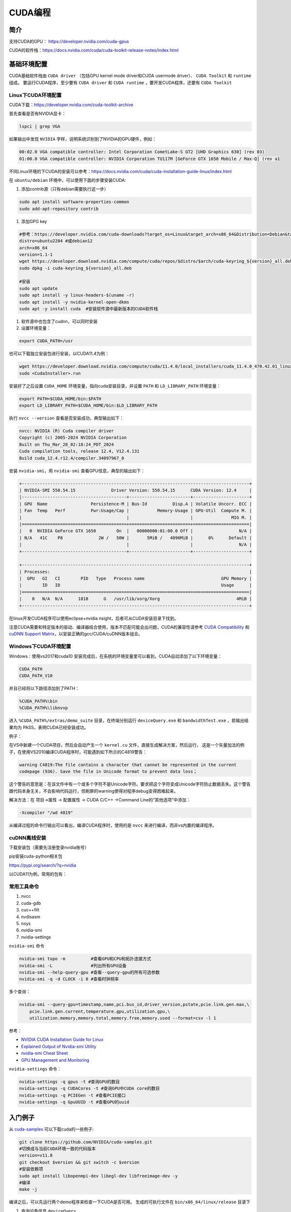 =============
CUDA编程
=============

简介
------------------------------------------------

支持CUDA的GPU： https://developer.nvidia.com/cuda-gpus

CUDA的软件栈：https://docs.nvidia.com/cuda/cuda-toolkit-release-notes/index.html

基础环境配置
------------------------------------------------

CUDA基础软件栈由 ``CUDA driver`` （包括GPU kernel mode driver和CUDA usermode driver）、 ``CUDA Toolkit`` 和 ``runtime`` 组成。
要运行CUDA程序，至少要有 ``CUDA driver`` 和 ``CUDA runtime`` ，要开发CUDA程序，还要有 ``CUDA Toolkit``

Linux下CUDA环境配置
````````````````````````````````````````````````

CUDA下载：https://developer.nvidia.com/cuda-toolkit-archive

首先查看是否有NVIDIA显卡：

.. code-block:: bash

    lspci | grep VGA

如果输出中发现 ``NVIDIA`` 字样，说明系统识别到了NVIDIA的GPU硬件，例如：

.. code-block:: bash

    00:02.0 VGA compatible controller: Intel Corporation CometLake-S GT2 [UHD Graphics 630] (rev 03)
    01:00.0 VGA compatible controller: NVIDIA Corporation TU117M [GeForce GTX 1650 Mobile / Max-Q] (rev a1

不同Linux环境的下CUDA的安装可以参考：https://docs.nvidia.com/cuda/cuda-installation-guide-linux/index.html

在 ``ubuntu/debian`` 环境中，可以使用下面的步骤安装CUDA:

#. 添加contrib源（只有debian需要执行这一步）

.. code-block:: bash

    sudo apt install software-properties-common
    sudo add-apt-repository contrib

#. 添加GPG key

.. code-block:: bash

    #参考：https://developer.nvidia.com/cuda-downloads?target_os=Linux&target_arch=x86_64&Distribution=Debian&target_version=12&target_type=deb_network
    distro=ubuntu2204 #或debian12
    arch=x86_64
    version=1.1-1
    wget https://developer.download.nvidia.com/compute/cuda/repos/$distro/$arch/cuda-keyring_${version}_all.deb
    sudo dpkg -i cuda-keyring_${version}_all.deb

    #安装
    sudo apt update
    sudo apt install -y linux-headers-$(uname -r)
    sudo apt install -y nvidia-kernel-open-dkms
    sudo apt -y install cuda  #安装软件源中最新版本的CUDA软件栈

#. 软件源中也包含了cudnn，可以同时安装

#. 设置环境变量：

.. code-block:: bash

    export CUDA_PATH=/usr

也可以下载独立安装包进行安装，以CUDA11.4为例：

.. code-block:: bash

    wget https://developer.download.nvidia.com/compute/cuda/11.4.0/local_installers/cuda_11.4.0_470.42.01_linux.run
    sudo <CudaInstaller>.run 

安装好了之后设置 ``CUDA_HOME`` 环境变量，指向cuda安装目录，并设置 ``PATH`` 和 ``LD_LIBRARY_PATH`` 环境变量：

.. code-block:: bash

    export PATH=$CUDA_HOME/bin:$PATH
    export LD_LIBRARY_PATH=$CUDA_HOME/bin:$LD_LIBRARY_PATH

执行 ``nvcc --version`` 查看是否安装成功，典型输出如下：

.. code-block:: bash

    nvcc: NVIDIA (R) Cuda compiler driver
    Copyright (c) 2005-2024 NVIDIA Corporation
    Built on Thu_Mar_28_02:18:24_PDT_2024
    Cuda compilation tools, release 12.4, V12.4.131
    Build cuda_12.4.r12.4/compiler.34097967_0

安装 ``nvidia-smi``，用 ``nvidia-smi`` 查看GPU信息，典型的输出如下：

.. code-block:: bash

    +-----------------------------------------------------------------------------------------+
    | NVIDIA-SMI 550.54.15              Driver Version: 550.54.15      CUDA Version: 12.4     |
    |-----------------------------------------+------------------------+----------------------+
    | GPU  Name                 Persistence-M | Bus-Id          Disp.A | Volatile Uncorr. ECC |
    | Fan  Temp   Perf          Pwr:Usage/Cap |           Memory-Usage | GPU-Util  Compute M. |
    |                                         |                        |               MIG M. |
    |=========================================+========================+======================|
    |   0  NVIDIA GeForce GTX 1650        On  |   00000000:01:00.0 Off |                  N/A |
    | N/A   41C    P8              2W /   50W |       5MiB /   4096MiB |      0%      Default |
    |                                         |                        |                  N/A |
    +-----------------------------------------+------------------------+----------------------+
                                                                                             
    +-----------------------------------------------------------------------------------------+
    | Processes:                                                                              |
    |  GPU   GI   CI        PID   Type   Process name                              GPU Memory |
    |        ID   ID                                                               Usage      |
    |=========================================================================================|
    |    0   N/A  N/A      1818      G   /usr/lib/xorg/Xorg                              4MiB |
    +-----------------------------------------------------------------------------------------+

在linux开发CUDA程序可以使用eclipse+nvidia nsight，后者可从CUDA安装目录下找到。

注意CUDA需要和特定版本的驱动、编译器结合使用，版本不匹配可能会出问题，CUDA的兼容性请参考 `CUDA Compatibility <https://docs.nvidia.com/deploy/cuda-compatibility/index.html>`_ 和 `cuDNN Support Matrix <https://docs.nvidia.com/deeplearning/cudnn/archives/index.html>`_，以安装正确的gcc/CUDA/cuDNN版本组合。

Windows下CUDA环境配置
````````````````````````````````````````````````

Windows：使用vs2017和cuda10
安装完成后，在系统的环境变量里可以看到，CUDA自动添加了以下环境变量：

.. code-block:: powershell

    CUDA_PATH
    CUDA_PATH_V10

并且已经将以下路径添加到了PATH：

.. code-block:: powershell

    %CUDA_PATH%\bin
    %CUDA_PATH%\libnvvp

进入 ``%CUDA_PATH%/extras/demo_suite`` 目录，在终端分别运行 ``deviceQuery.exe`` 和 ``bandwidthTest.exe`` ，若输出结果均为 PASS，表明CUDA已经安装成功。

例子：

在VS中新建一个CUDA项目，然后会自动产生一个 ``kernel.cu`` 文件，直接生成解决方案，然后运行，
这是一个矢量加法的例子，在使用VS2010编译CUDA程序时，可能遇到如下所示的C4819警告：

.. code-block:: bash

    warning C4819:The file contains a character that cannot be represented in the current
    codepage (936). Save the file in Unicode format to prevent data loss；

这个警告的意思是：在该文件中有一个或多个字符不是Unicode字符。要求把这个字符变成Unicode字符防止数据丢失。这个警告跟代码本身无关，不会影响代码运行，但刷屏的warning使得对程序debug变得困难起来。

解决方法：在 项目->属性 -> 配置属性 -> CUDA C/C++ ->Command Line的“其他选项”中添加：

.. code-block:: bash

    -Xcompiler "/wd 4819"

从编译过程的命令行输出可以看出，编译CUDA程序时，使用的是 ``nvcc`` 来进行编译，而非vs内置的编译程序。

cuDNN离线安装
````````````````````````````````````````````````

下载安装包（需要先注册登录nvidia账号）

.. code-block:: bash
    :linenos:

    tar -xvf cudnn-linux-x86_64-*.tar.xz
    sudo cp cudnn-*-archive/include/cudnn*.h /usr/local/cuda/include 
    sudo cp -P cudnn-*-archive/lib/libcudnn* /usr/local/cuda/lib64 
    sudo chmod a+r /usr/local/cuda/include/cudnn*.h /usr/local/cuda/lib64/libcudnn*

pip安装cuda-python相关包

https://pypi.org/search/?q=nvidia

以CUDA11为例，常用的包有：

.. code-block:: bash
    :linenos:

    nvidia-cublas-cu11
    nvidia-cuda-nvrtc-cu11
    nvidia-cuda-runtime-cu11
    nvidia-cudnn-cu11

常用工具命令
````````````````````````````````````````````````

#. nvcc
#. cuda-gdb
#. cuc++filt
#. nvdisasm
#. nsys
#. nvidia-smi
#. nvidia-settings

``nvidia-smi`` 命令

.. code-block:: bash

    nvidia-smi topo -m          #查看GPU和CPU和拓扑连接方式
    nvidia-smi -L               #列出所有GPU设备
    nvidia-smi --help-query-gpu #查看--query-gpu的所有可选参数
    nvidia-smi -q -d CLOCK -i 0 #查看时钟频率

多个查询：

.. code-block:: bash

    nvidia-smi --query-gpu=timestamp,name,pci.bus_id,driver_version,pstate,pcie.link.gen.max,\
        pcie.link.gen.current,temperature.gpu,utilization.gpu,\
        utilization.memory,memory.total,memory.free,memory.used --format=csv -l 1

参考：

+ `NVIDIA CUDA Installation Guide for Linux <https://docs.nvidia.com/cuda/cuda-installation-guide-linux/>`_
+ `Explained Output of Nvidia-smi Utility <https://medium.com/analytics-vidhya/explained-output-of-nvidia-smi-utility-fc4fbee3b124>`_
+ `nvidia-smi Cheat Sheet <https://www.seimaxim.com/kb/gpu/nvidia-smi-cheat-sheet>`_
+ `GPU Management and Monitoring <https://xcat-docs.readthedocs.io/en/2.16.2/advanced/gpu/nvidia/management.html>`_

``nvidia-settings`` 命令：

.. code-block:: bash

    nvidia-settings -q gpus -t #查询GPU的数目
    nvidia-settings -q CUDACores -t #查询GPU中CUDA core的数目
    nvidia-settings -q PCIEGen -t #查看PCIE接口
    nvidia-settings -q GpuUUID -t #查看GPU的uuid

入门例子
------------------------------------------------

从 `cuda-samples <https://github.com/NVIDIA/cuda-samples>`_ 可以下载cuda的一些例子:

.. code-block:: bash

    git clone https://github.com/NVIDIA/cuda-samples.git
    #切换成与当前CUDA环境一致的代码版本
    version=v11.8
    git checkout $version && git switch -c $version
    #安装依赖项
    sudo apt install libopenmpi-dev libegl-dev libfreeimage-dev -y
    #编译
    make -j

编译之后，可以先运行两个demo程序来检查一下CUDA是否可用。
生成的可执行文件在 ``bin/x86_64/linux/release`` 目录下

#. 查询设备信息 ``deviceQuery``

进入 ``bin/x86_64/linux/release`` 目录，执行 ``deviceQuery`` 程序，运行之后，典型输出如下：
  
.. code-block:: bash

    ./deviceQuery Starting...

    CUDA Device Query (Runtime API) version (CUDART static linking)

    Detected 1 CUDA Capable device(s)

    Device 0: "NVIDIA GeForce GTX 1650"
    CUDA Driver Version / Runtime Version          12.1 / 11.8
    CUDA Capability Major/Minor version number:    7.5
    Total amount of global memory:                 3904 MBytes (4093509632 bytes)
    (014) Multiprocessors, (064) CUDA Cores/MP:    896 CUDA Cores
    GPU Max Clock rate:                            1515 MHz (1.51 GHz)
    Memory Clock rate:                             6001 Mhz
    Memory Bus Width:                              128-bit
    L2 Cache Size:                                 1048576 bytes

    ......

    deviceQuery, CUDA Driver = CUDART, CUDA Driver Version = 12.1, CUDA Runtime Version = 11.8, NumDevs = 1
    Result = PASS

可以看出该GPU有896个 ``CUDA core`` ，最后的 ``Result=PASS`` 表明运行没有问题。

#. 带宽测试 ``bandwidthTest``

进入 ``bin/x86_64/linux/release`` 目录，执行 ``bandwidthTest`` 程序，输出如下：

.. code-block:: bash

    [CUDA Bandwidth Test] - Starting...
    Running on...

    Device 0: NVIDIA GeForce GTX 1650
    Quick Mode

    Host to Device Bandwidth, 1 Device(s)
    PINNED Memory Transfers
        Transfer Size (Bytes)	Bandwidth(GB/s)
        32000000			6.2

    Device to Host Bandwidth, 1 Device(s)
    PINNED Memory Transfers
        Transfer Size (Bytes)	Bandwidth(GB/s)
        32000000			6.5

    Device to Device Bandwidth, 1 Device(s)
    PINNED Memory Transfers
        Transfer Size (Bytes)	Bandwidth(GB/s)
        32000000			169.8

    Result = PASS

可以看到H2D、D2H和D2D的带宽数据。

GPU硬件和执行模型
------------------------------------------------


GPU的内存层次:

+ Register
+ L1/Shared memory (SMEM)
+ Read-only memory
+ L2 cache
+ Global memory

参考

+ `warp深度解析 <https://blog.51cto.com/u_15127500/3641722>`_
+ `Warp Scheduling and Divergence <https://cse.iitkgp.ac.in/~soumya/hp3/slides/warp-divr.pdf>`_
+ `CUDA Refresher <https://developer.nvidia.com/blog/tag/cuda-refresher>`_

CUDA API
------------------------------------------------

CUDA API可以分为 ``driver API`` 和 ``runtime API`` ，对应的函数分别以 ``cu`` 和 ``cuda`` 开头， ``driver API`` 是更加偏底层的接口。一般使用 ``runtime API`` 即可。下面介绍的均为 ``runtime API`` 。

一些概念
````````````````````````````````````````````````

+ ``grid`` 一个kernel所启动的所有线程称为一个网格
+ ``block`` grid由三维结构的block组成
+ ``thread`` 一个block由多个线程组成

grid、block和thread都是软件逻辑层面的概念。CUDA的设备在实际执行过程中，会以block为单位。把一个个block分配给SM进行运算；而block中的thread又会以warp（线程束）为单位，对thread进行分组计算。目前CUDA的warp大小都是32，也就是说32个thread会被组成一个warp来一起执行。同一个warp中的thread执行的指令是相同的，只是处理的数据不同。

基本上warp 分组的动作是由SM自动进行的，会以连续的方式来做分组。比如说如果有一个block 里有128 个thread 的话，就会被分成四组warp，实际上，warp 也是CUDA 中每一个SM 执行的最小单位；
kernel在调用时必须通过 ``<<<grid, block>>>`` 来指定kernel所使用的线程数及结构。
可以使用nvprof分析CUDA程序中的函数的执行开销

+ `CUDA 深入理解threadIdx <https://www.cnblogs.com/zzzsj/p/14866103.html>`_

CUDA程序和编译
````````````````````````````````````````````````

编译CUDA程序的cmake文件
````````````````````````````````````````````````
假设CUDA程序只包含了头文件和.cu文件，那么可以使用下面的CMakeLists.txt进行构建：

.. code-block:: cmake

    cmake_minimum_required(VERSION 3.20)

    project(cuda_test)
    enable_language(CXX CUDA)

    # https://cmake.org/cmake/help/latest/module/FindCUDAToolkit.html
    find_package(CUDAToolkit REQUIRED)

    file(GLOB SRC *.cu *.h)

    add_executable(a.out ${SRC})
    target_link_libraries(a.out CUDA::cublas) #如果需要使用cublas库的话加上这一行

CUDA函数修饰符
````````````````````````````````````````````````

编译时一定要根据硬件的 ``compute capability`` 设置匹配的编译选项，否则可能计算结果错误。

由于GPU是异构模型，需要区分host和device上的代码，在CUDA中对C语言进行的扩展，通过函数类型修饰符开区别host和device上的函数，主要的三个函数类型修饰符如下：

+ ``__global__`` 从host调用，在device上执行，（一些特定的GPU也可以从device上调用），返回类型必须是 ``void`` ，不支持可变参数参数，不能是类的成员函数。用 ``__global__`` 定义的kernel函数是异步的，这意味着host不会等待kernel执行完就执行下一步。
+ ``__device__`` 从device调用，在device上执行，且只能，不可以和 ``__global__`` 同时用。
+ ``__host__`` 从host上调用，在host上执行，一般省略不写，不可以和 ``__global__`` 同时用，但可和 ``__device__`` 同时用，此时函数会在device和host都编译。

变量定义：

+ ``__shared__`` ：用来定义共享内存变量
+ ``__constant__`` ：用来定义常量内存
+ thread_local变量，定义在kernel函数内，被线程私有。
  
kernel函数内可以使用一些c++11语法，如 ``auto``
内置 ``dim3`` 结构体和 ``uint3`` 结构体：

.. code-block:: c++
    :linenos:

    struct __device_builtin__ uint3
    {
        unsigned int x, y, z;
    };
    struct __device_builtin__ dim3
    {
        unsigned int x, y, z;
    #if defined(__cplusplus)
    #if __cplusplus >= 201103L
        __host__ __device__ constexpr dim3(unsigned int vx = 1, unsigned int vy = 1, unsigned int vz = 1) : x(vx), y(vy), z(vz) {}
        __host__ __device__ constexpr dim3(uint3 v) : x(v.x), y(v.y), z(v.z) {}
        __host__ __device__ constexpr operator uint3(void) const { return uint3{x, y, z}; }
    #else
        __host__ __device__ dim3(unsigned int vx = 1, unsigned int vy = 1, unsigned int vz = 1) : x(vx), y(vy), z(vz) {}
        __host__ __device__ dim3(uint3 v) : x(v.x), y(v.y), z(v.z) {}
        __host__ __device__ operator uint3(void) const { uint3 t; t.x = x; t.y = y; t.z = z; return t; }
    #endif
    #endif /* __cplusplus */
    };

一些内置变量
````````````````````````````````````````````````

+ ``gridDim``
+ ``blockDim``
+ ``blockIdx`` 线程块的索引
+ ``threadIdx`` 线程块内线程的索引
+ ``warpSize``

这些内置变量常用于在kernel函数中获取线程和blockID。


常用头文件：

.. code-block:: c++

    #include <cuda_runtime.h>
    #include <device_launch_parameters.h>


设备管理
````````````````````````````````````````````````

.. code-block:: c++

    __host__            cudaError_t cudaGetDeviceProperties(cudaDeviceProp *prop, int device)
    __host__ __device__ cudaError_t cudaGetDeviceCount (int* count)
    __host__ __device__ cudaError_t cudaGetDevice(int* device)
    __host__            cudaError_t cudaSetDevice(int device)
    __host__ __device__ cudaError_t cudaDeviceSynchronize(void)
    __host__            cudaError_t cudaDeviceReset(void)

内存管理
````````````````````````````````````````````````

.. code-block:: c++

    __host__            cudaError_t cudaMemGetInfo(size_t* free, size_t* total)
    //memset
    __host__            cudaError_t cudaMemset(void* devPtr, int  value, size_t count)
    __host__ __device__ cudaError_t cudaMemsetAsync(void* devPtr, int  value, size_t count, cudaStream_t stream = 0)
    //malloc
    __host__ __device__ cudaError_t cudaMalloc(void** devPtr, size_t size) 
    __host__            cudaError_t cudaMallocManaged(void** devPtr, size_t size, unsigned int  flags = cudaMemAttachGlobal) 
    __host__            cudaError_t cudaMallocPitch(void** devPtr, size_t* pitch, size_t width, size_t height) 
    __host__            cudaError_t cudaHostAlloc(void** pHost, size_t size, unsigned int  flags)
    //memcpy 
    __host__            cudaError_t cudaMemcpy(void* dst, const void* src, size_t count, cudaMemcpyKind kind) 
    __host__ __device__ cudaError_t cudaMemcpyAsync(void* dst, const void* src, size_t count, cudaMemcpyKind kind, cudaStream_t stream = 0) 
    __host__            cudaError_t cudaMemPrefetchAsync(const void* devPtr, size_t count, int  dstDevice, cudaStream_t stream = 0) 
    __host__            cudaError_t cudaMemcpyToSymbol(const void* symbol, const void* src, size_t count, size_t offset = 0, cudaMemcpyKind kind = cudaMemcpyHostToDevice) 
    //free
    __host__ __device__ cudaError_t cudaFree(void* devPtr) 
    __host__            cudaError_t cudaFreeHost(void* ptr) 


共享内存 ``__shared__``

常量内存 ``__constant__``

事件管理
````````````````````````````````````````````````

.. code-block:: c++
    
    __host__            cudaError_t cudaEventCreate(cudaEvent_t* event)
    __host__ __device__ cudaError_t cudaEventCreateWithFlags(cudaEvent_t* event, unsigned int  flags)
    __host__ __device__ cudaError_t cudaEventDestroy(cudaEvent_t event)
    __host__            cudaError_t cudaEventElapsedTime(float* ms, cudaEvent_t start, cudaEvent_t end)
    __host__            cudaError_t cudaEventQuery(cudaEvent_t event)
    __host__ __device__ cudaError_t cudaEventRecord(cudaEvent_t event, cudaStream_t stream = 0)
    __host__            cudaError_t cudaEventRecordWithFlags(cudaEvent_t event, cudaStream_t stream = 0, unsigned int  flags = 0)
    __host__            cudaError_t cudaEventSynchronize(cudaEvent_t event) 

流管理
````````````````````````````````````````````````

.. code-block:: c++

    __host__            cudaError_t cudaStreamCreate(cudaStream_t* pStream) 
    __host__ __device__ cudaError_t cudaStreamDestroy(cudaStream_t stream) 
    __host__ __device__ cudaError_t cudaStreamCreateWithFlags(cudaStream_t* pStream, unsigned int  flags) 
    __host__            cudaError_t cudaStreamGetId(cudaStream_t hStream, unsigned long long* streamId) 
    __host__            cudaError_t cudaStreamQuery(cudaStream_t stream) 
    __host__            cudaError_t cudaStreamSynchronize(cudaStream_t stream) 
    __host__ __device__ cudaError_t cudaStreamWaitEvent(cudaStream_t stream, cudaEvent_t event, unsigned int  flags = 0) 

错误处理
````````````````````````````````````````````````
.. code-block:: c++

    cudaError_t 枚举
    cudaGetLastError()
    cudaGetErrorString()

NVCC
------------------------------------------------

列出支持的代码生成选项

.. code-block:: bash

    nvcc -arch-ls -code-ls

典型输出如下：

.. code-block:: bash

    arch=compute_50,code=sm_50
    arch=compute_52,code=sm_52
    arch=compute_53,code=sm_53
    arch=compute_60,code=sm_60
    arch=compute_61,code=sm_61
    arch=compute_62,code=sm_62
    arch=compute_70,code=sm_70
    arch=compute_72,code=sm_72
    arch=compute_75,code=sm_75
    arch=compute_80,code=sm_80
    arch=compute_86,code=sm_86
    arch=compute_87,code=sm_87
    arch=compute_89,code=sm_89
    arch=compute_90,code=sm_90

更多例子
------------------------------------------------

数组相加
````````````````````````````````````````````````

矩阵乘法
````````````````````````````````````````````````

+ https://bluewaters.ncsa.illinois.edu/liferay-content/image-gallery/content/BLA-final
+ https://www.quantstart.com/articles/Matrix-Matrix-Multiplication-on-the-GPU-with-Nvidia-CUDA/
+ 矩阵乘法的 CUDA 实现、优化及性能分析
 
event
````````````````````````````````````````````````

https://www.bbsmax.com/A/mo5k6k1LJw/
CUDA  events可以用来控制同步，包括cpu/gpu的同步、gpu上不同engine的同步和gpu之间的同步。
此外，Event可以用来检查gpu的操作时长。它能够向CUDA  stream进行记录（record），cpu会等待event记录的这个地方完成才能执行下一步。所以Event可以统计GPU上面某一个任务或者代码段的精确运行时间。

.. code-block:: cuda
    :linenos:

    cudaEvent_t start_k1, stop_k1,
    //创建event
    cudaEventCreate(&start_k1);
    cudaEventCreate(&start_k2);

    cudaEventRecord(start_k1);
    ... //some device code
    cudaEventRecord(stop_k1);
    //计算时间之前进行event sync
    cudaEventSynchronize(start_k1);
    cudaEventSynchronize(stop_k1);
    cudaEventElapsedTime(&milliseconds_k1, start_k1, stop_k1);
    //销毁event
    cudaEventDestroy(start_k1)
    cudaEventDestroy(stop_k1)

stream
````````````````````````````````````````````````

#. https://developer.nvidia.com/blog/gpu-pro-tip-cuda-7-streams-simplify-concurrency/
#. https://lulaoshi.info/gpu/python-cuda/streams.html

CUDA streams用来管理执行单元的并发操作，在一个流中，操作是串行的按序执行的，但是在不同的流中操作就可以同时执行。前面的block和thread用于kernel内的并行，

由于异构计算的硬件特性，CUDA中以下操作是相互独立的：
+ 主机端上的计算
+ 设备端的计算（核函数）
+ 数据从主机和设备间相互拷贝
+ 数据从设备内拷贝或转移
+ 数据从多个GPU设备间拷贝或转移
  
针对这种互相独立的硬件架构，CUDA使用多流作为一种高并发的方案：把一个大任务中的上述几部分拆分开，放到多个流中，每次只对一部分数据进行拷贝、计算和回写，并把这个流程做成流水线。因为数据拷贝不占用计算资源，计算不占用数据拷贝的总线（Bus）资源，因此计算和数据拷贝完全可以并发执行。将数据拷贝和函数计算重叠起来，形成流水线，能获得非常大的性能提升。
通过使用stream，则可以实现：

+ 多个kernel的并发
+ kernel计算和数据拷贝的重叠
+ CPU和GPU的并发
+ 多GPU的并发

例子，memcpy和kernel执行分别在四个stream中并发执行：

.. code-block:: bash
    :linenos:

    cudaStream_t stream1, stream2, stream3, stream4 ;
    cudaStreamCreate(&stream1) ;
    cudaStreamCreate(&stream2) ;

    ...
    cudaMalloc(&dev1, size) ;
    cudaMallocHost(&host1, size) ;
    …
    cudaMemcpyAsync(dev1, host1, size, H2D, stream1) ;
    kernel2 <<< grid, block, 0, stream2 >>>(…, dev2, …) ;
    kernel3 <<< grid, block, 0, stream3 >>>(…, dev3, …) ;
    cudaMemcpyAsync(host4, dev4, size, D2H, stream4) ;

在cuda7之前，没有显式指定流，会隐式指定一个空流（默认流），它要同步设备上的所有操作。一个设备会产生一个空流。其它流的工作完成之后空流的工作才能开始，空流工作完成后其它流才能开始。cuda7版本增加了新的特性，可以选择每一个主机线程使用独立的空流，即一个线程一个空流，避免了原来空流的按序执行。

启动每个线程一个空流的方法:

#. 方法1

    .. code-block:: bash

        nvcc --default-stream per-thread

#. 方法2，在include CUDA头文件前加入以下内容

    .. code-block:: c++

        #define CUDA_API_PER_THREAD_DEFAULT_STREAM

CUDA instrinsics
````````````````````````````````````````````````

可以方便地实现一些常用操作，如fp16和bf16类型的数学函数，SIMD函数调用等等

+ https://ion-thruster.medium.com/an-introduction-to-writing-fp16-code-for-nvidias-gpus-da8ac000c17f
+ https://docs.nvidia.com/cuda/cuda-math-api/index.html

Tensor core编程
````````````````````````````````````````````````
空

其他常用库
------------------------------------------------

cuDNN
````````````````````````````````````````````````

基本概念

+ ``cuDNN handle`` create/destroy
+ ``tensor descriptor`` 3D、4D、5D、XYWZ等等

3D tensor的layout为BMN，B为batch size,b=1时即GEMM操作。
4D tensor的常用layout有NCHW、NHWC、CHWN。
5D tensor的常用layout有NCDHW、 NDHWC、CDHWN。

卷积：cudnn支持NCHW、NHWC、NC/32HW32。
matmul：使用3维tensor，即BMN，layout有：(1)Packed Row-major: dim [B,M,N] with stride [MN, N, 1], （2）Packed Column-major: dim [B,M,N] with stride [MN, 1, M]

+ ``tensor core`` 算子：卷积、RNN、Multi-Head Attention

tensor core的一些注意点：

+ Make sure that the convolution operation is eligible for Tensor Cores by  avoiding any combinations of large padding and large filters.                               
+ Transform the inputs and filters to NHWC, pre-pad channel and batch size to be a multiple of 8.                               
+ Make sure that all user-provided tensors, workspace, and reserve space are  aligned to 128-bit boundaries. Note that 1024-bit alignment may deliver better performance.  

精度：

For FP16 data, Tensor Cores operate on FP16 input, output in FP16, and may accumulate in FP16 or FP32. 如果最后需要的是fp16的输出，会将fp32进行转换，保证更高精度。

                
Graph API

分为front end和backend：

#. `cuDNN frontend <https://github.com/NVIDIA/cudnn-frontend>`_
#. `cuDNN backend <https://docs.nvidia.com/deeplearning/cudnn/api/index.html#cudnn-backend-api>`_
#. `New features and application from cuDNN V8 <https://medium.com/@billchenxi/cudnn-v8-2020-4-8-gtc-5a86365d33c3>`_

重要概念：

+ ``operation`` 和 ``operation graph``
+ ``engine`` 和 ``engine config``
+ ``Heuristics`` 启发式搜索，A heuristic is a way to get a list of engine configurations that are intended to be sorted from the most performant to least performant for the given operation graph


cuDNN文档

+ https://docs.nvidia.com/deeplearning/cudnn/developer-guide/index.html
+ https://medium.com/@rohitdwivedula/minimal-cudnn-c-hello-world-example
+ https://github.com/tbennun/cudnn-training
+ https://pypi.org/project/cudnn-python-wrappers/
+ https://developer.nvidia.com/blog/cuda-graphs/
+ https://nvidia.github.io/cudnn-frontend/

cuBLAS
````````````````````````````````````````````````

cuSparse
````````````````````````````````````````````````

Thrust
````````````````````````````````````````````````

Thrust是一个基于CUDA的类似c++STL的库，封装了各种常用的容器和算法

+ https://github.com/NVIDIA/thrust
+ https://thrust.github.io/


+ https://www.shuzhiduo.com/A/kmzLNoBY5G/
+ https://blog.csdn.net/Megvii_tech/article/details/122053556

多GPU编程
------------------------------------------------
空


CUDA编程参考文档
------------------------------------------------

+ `CUDA FAQ <https://developer.nvidia.com/cuda-faq>`_
+ `CUDA Toolkit Documentation <https://docs.nvidia.com/cuda/>`_
+ `CUDA python <https://nvidia.github.io/cuda-python/index.html>`_
+ `NVIDIA Deep Learning Performance <https://docs.nvidia.com/deeplearning/performance/>`_
+ `CUDA Education & Training <https://developer.nvidia.com/cuda-education-training>`_
+ `NVIDIA CUDA-X Libraries <https://developer.nvidia.com/gpu-accelerated-libraries>`_
+ `Compiling CUDA with clang <https://llvm.org/docs/CompileCudaWithLLVM.html>`_
+ `NVIDIA Ampere Architecture In-Depth <https://developer.nvidia.com/zh-cn/blog/nvidia-ampere-architecture-in-depth/>`_
+ `GPU 兼容性的那些事 <http://wsfdl.com/kubernetes/2019/05/08/versions_in_gpu.html>`_
+ `CUDATutorial <https://cuda-tutorial.github.io/index.html>`_
+ `Matching CUDA arch and CUDA gencode for various NVIDIA architectures <https://arnon.dk/matching-sm-architectures-arch-and-gencode-for-various-nvidia-cards/>`_
+ https://carpentries-incubator.github.io/lesson-gpu-programming/
+ `CUDA — Memory Model <https://medium.com/analytics-vidhya/cuda-memory-model-823f02cef0bf>`_
+ `GPU Programming <http://courses.cms.caltech.edu/cs179/>`_
+ `An Efficient Matrix Transpose in CUDA C/C++ <https://developer.nvidia.com/blog/efficient-matrix-transpose-cuda-cc>`_

硬件规格说明
````````````````````````````````````````````````
#. `H100 <https://resources.nvidia.com/en-us-tensor-core/nvidia-tensor-core-gpu-datasheet>`_
#. `A100 <https://www.nvidia.com/content/dam/en-zz/Solutions/Data-Center/a100/pdf/nvidia-a100-datasheet-us-nvidia-1758950-r4-web.pdf>`_
#. `RTX A4000 <https://www.nvidia.com/content/dam/en-zz/Solutions/gtcs21/rtx-a4000/nvidia-rtx-a4000-datasheet.pdf>`_
#. `RTX 3090 <https://www.nvidia.com/en-us/geforce/graphics-cards/30-series/rtx-3090-3090ti/>`_

其他
````````````````````````````````````````````````

#. `Enabling GPUs in the Container Runtime Ecosystem <https://developer.nvidia.com/blog/gpu-containers-runtime/>`_
#. `Rocm <https://sep5.readthedocs.io/en/latest/index.html>`_
